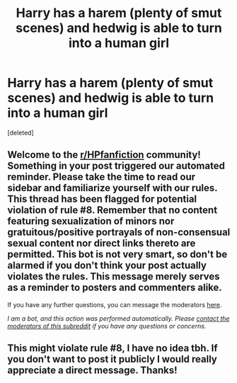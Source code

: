 #+TITLE: Harry has a harem (plenty of smut scenes) and hedwig is able to turn into a human girl

* Harry has a harem (plenty of smut scenes) and hedwig is able to turn into a human girl
:PROPERTIES:
:Score: 1
:DateUnix: 1609976671.0
:DateShort: 2021-Jan-07
:FlairText: What's That Fic?
:END:
[deleted]


** Welcome to the [[/r/HPfanfiction][r/HPfanfiction]] community! Something in your post triggered our automated reminder. Please take the time to read our sidebar and familiarize yourself with our rules. This thread has been flagged for potential violation of rule #8. Remember that no content featuring sexualization of minors nor gratuitous/positive portrayals of non-consensual sexual content nor direct links thereto are permitted. This bot is not very smart, so don't be alarmed if you don't think your post actually violates the rules. This message merely serves as a reminder to posters and commenters alike.

If you have any further questions, you can message the moderators [[https://www.reddit.com/message/compose?to=%2Fr%2FHPfanfiction][here]].

/I am a bot, and this action was performed automatically. Please [[/message/compose/?to=/r/HPfanfiction][contact the moderators of this subreddit]] if you have any questions or concerns./
:PROPERTIES:
:Author: AutoModerator
:Score: 1
:DateUnix: 1609976672.0
:DateShort: 2021-Jan-07
:END:


** This might violate rule #8, I have no idea tbh. If you don't want to post it publicly I would really appreciate a direct message. Thanks!
:PROPERTIES:
:Author: Ape_Monkey
:Score: 1
:DateUnix: 1609976798.0
:DateShort: 2021-Jan-07
:END:

